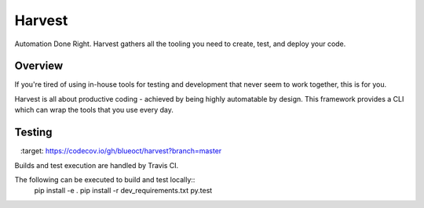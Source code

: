 =======
Harvest
=======

Automation Done Right.  Harvest gathers all the tooling you need to create, test, and deploy your code.

Overview
========

If you're tired of using in-house tools for testing and development that never seem to work together, this is for you.

Harvest is all about productive coding - achieved by being highly automatable by design.  This framework provides a CLI which can wrap the tools that you use every day.

Testing
=======
.. image:: https://travis-ci.org/blueoct/harvest.svg?branch=master
    :target: https://travis-ci.org/blueoct/harvest
.. image:: https://codecov.io/gh/blueoct/harvest/branch/master/graph/badge.svg?branch=master
    :target: https://codecov.io/gh/blueoct/harvest?branch=master

Builds and test execution are handled by Travis CI.

The following can be executed to build and test locally::
    pip install -e .
    pip install -r dev_requirements.txt
    py.test
